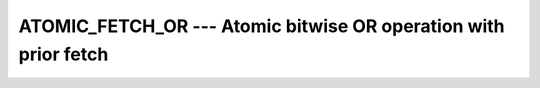 ..
  Copyright 1988-2022 Free Software Foundation, Inc.
  This is part of the GCC manual.
  For copying conditions, see the GPL license file

.. _atomic_fetch_or:

ATOMIC_FETCH_OR --- Atomic bitwise OR operation with prior fetch
****************************************************************

.. index:: ATOMIC_FETCH_OR

.. index:: Atomic subroutine, OR with fetch

.. function:: ATOMIC_FETCH_OR (ATOM, VALUE, OLD , STAT)

  ``ATOMIC_OR(ATOM, VALUE)`` atomically stores the value of :samp:`{ATOM}` in
  :samp:`{OLD}` and defines :samp:`{ATOM}` with the bitwise OR between the values of
  :samp:`{ATOM}` and :samp:`{VALUE}`. When :samp:`{STAT}` is present and the invocation was
  successful, it is assigned the value 0. If it is present and the invocation has
  failed, it is assigned a positive value; in particular, for a coindexed
  :samp:`{ATOM}`, if the remote image has stopped, it is assigned the value of
  ``ISO_FORTRAN_ENV`` 's ``STAT_STOPPED_IMAGE`` and if the remote image has
  failed, the value ``STAT_FAILED_IMAGE``.

  :param ATOM:
    Scalar coarray or coindexed variable of integer
    type with ``ATOMIC_INT_KIND`` kind.

  :param VALUE:
    Scalar of the same type as :samp:`{ATOM}`. If the kind
    is different, the value is converted to the kind of :samp:`{ATOM}`.

  :param OLD:
    Scalar of the same type and kind as :samp:`{ATOM}`.

  :param STAT:
    (optional) Scalar default-kind integer variable.

  :samp:`{Standard}:`
    TS 18508 or later

  :samp:`{Class}:`
    Atomic subroutine

  :samp:`{Syntax}:`

    .. code-block:: fortran

      CALL ATOMIC_FETCH_OR (ATOM, VALUE, OLD [, STAT])

  :samp:`{Example}:`

    .. code-block:: fortran

      program atomic
        use iso_fortran_env
        integer(atomic_int_kind) :: atom[*], old
        call atomic_fetch_or (atom[1], int(b'10100011101'), old)
      end program atomic

  :samp:`{See also}:`
    :ref:`ATOMIC_DEFINE`, 
    :ref:`ATOMIC_OR`, 
    :ref:`ISO_FORTRAN_ENV`, 
    :ref:`ATOMIC_FETCH_ADD`, 
    :ref:`ATOMIC_FETCH_AND`, 
    :ref:`ATOMIC_FETCH_XOR`

